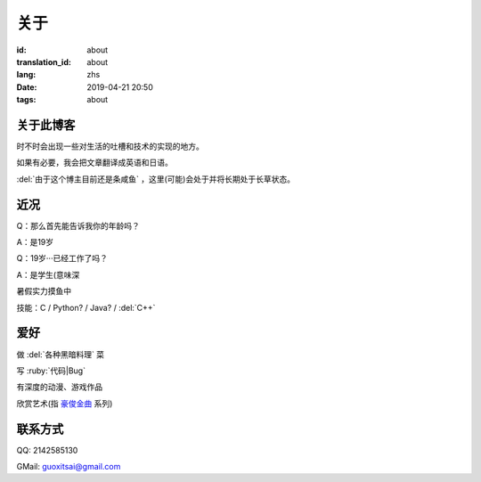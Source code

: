关于
=========

:id: about
:translation_id: about
:lang: zhs
:date: 2019-04-21 20:50
:tags: about


关于此博客
----------
时不时会出现一些对生活的吐槽和技术的实现的地方。

如果有必要，我会把文章翻译成英语和日语。

:del:`由于这个博主目前还是条咸鱼` ，这里(可能)会处于并将长期处于长草状态。

近况
----------

Q：那么首先能告诉我你的年龄吗？

A：是19岁

Q：19岁···已经工作了吗？

A：是学生(意味深

暑假实力摸鱼中

技能：C / Python? / Java? / :del:`C++`

爱好
----------
做 :del:`各种黑暗料理` 菜

写 :ruby:`代码|Bug`

有深度的动漫、游戏作品

欣赏艺术(指 `豪俊金曲 <https://www.bilibili.com/video/av22293084?from=search&seid=11883145316146581123>`_ 系列)

联系方式
----------
QQ: 2142585130

GMail: `guoxitsai@gmail.com <mailto:guoxitsai@gmail.com>`_

